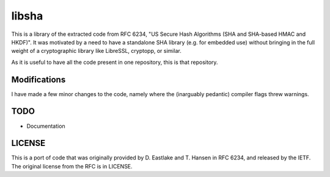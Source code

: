 libsha
======

This is a library of the extracted code from RFC 6234, "US Secure Hash
Algorithms (SHA and SHA-based HMAC and HKDF)". It was motivated by a
need to have a standalone SHA library (e.g. for embedded use) without
bringing in the full weight of a cryptographic library like LibreSSL,
cryptopp, or similar.

As it is useful to have all the code present in one repository, this
is that repository.


Modifications
-------------

I have made a few minor changes to the code, namely where the
(inarguably pedantic) compiler flags threw warnings.


TODO
----

+ Documentation


LICENSE
-------

This is a port of code that was originally provided by D. Eastlake and
T. Hansen in RFC 6234, and released by the IETF. The original license
from the RFC is in LICENSE.

